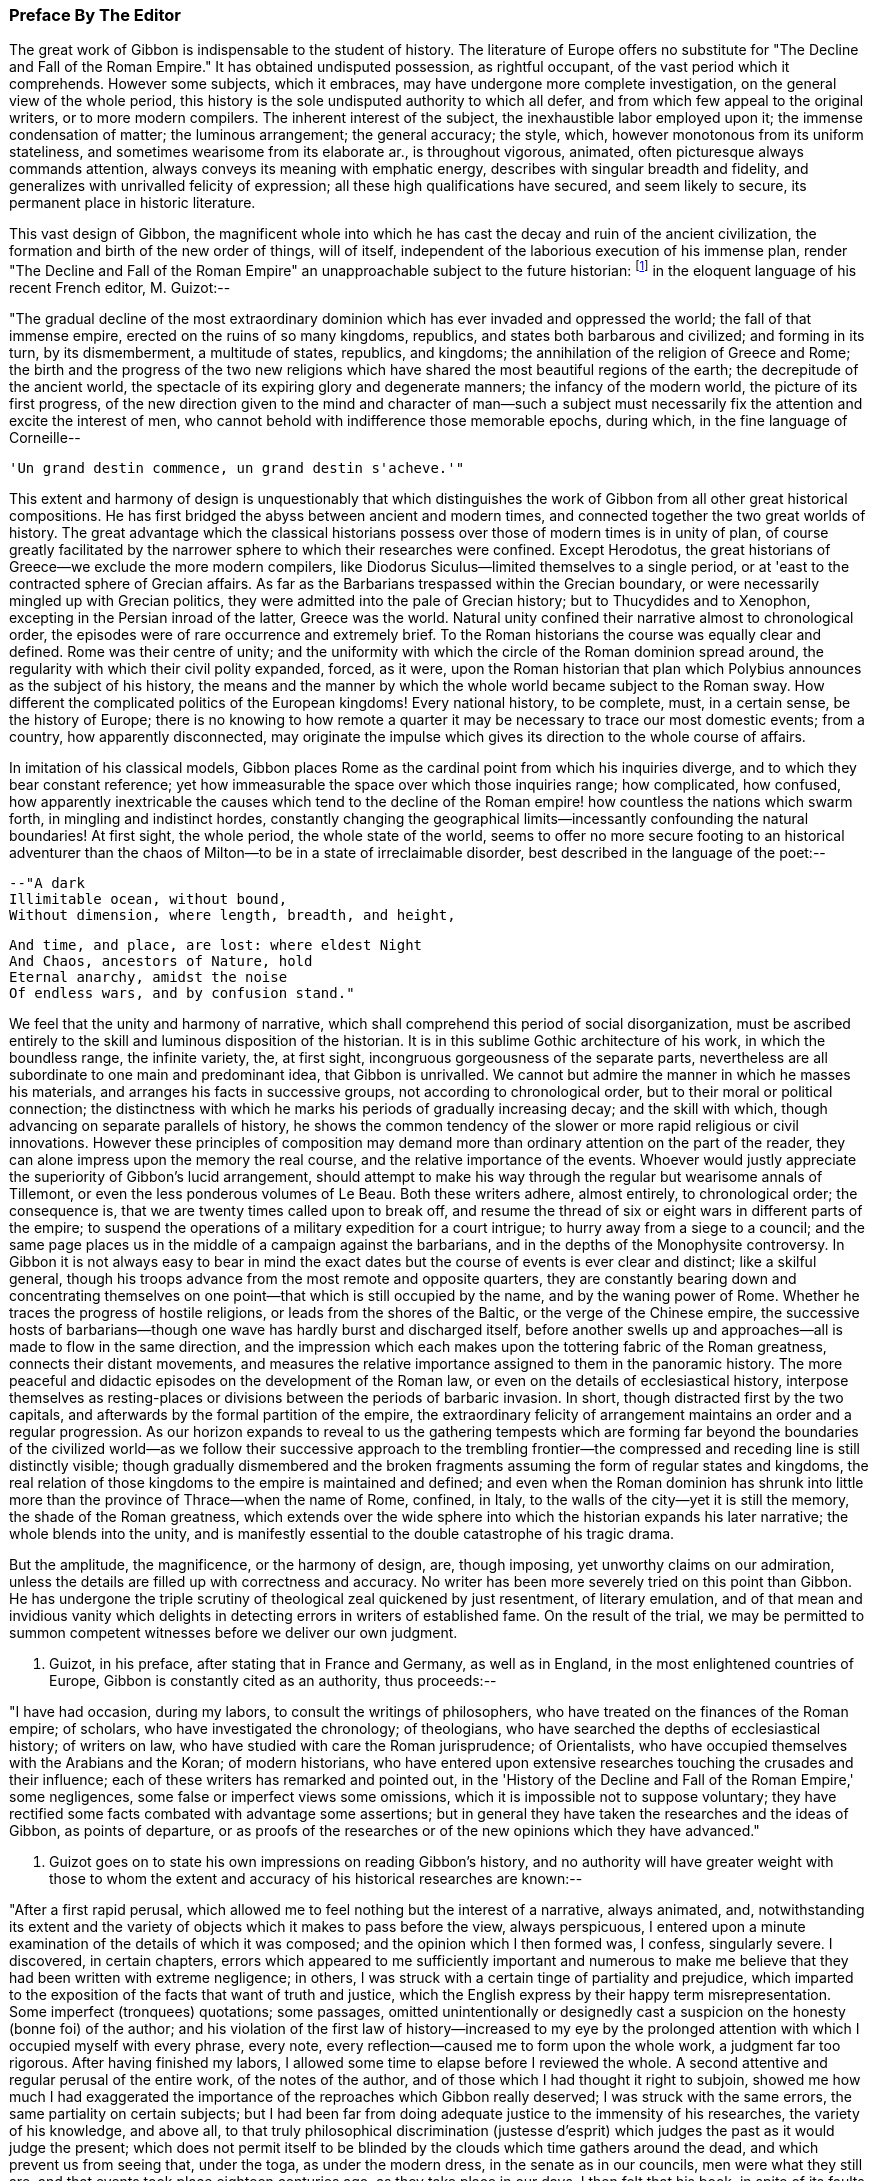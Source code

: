 === Preface By The Editor

The great work of Gibbon is indispensable to the student of history. The
literature of Europe offers no substitute for "The Decline and Fall of
the Roman Empire." It has obtained undisputed possession, as rightful
occupant, of the vast period which it comprehends. However some
subjects, which it embraces, may have undergone more complete
investigation, on the general view of the whole period, this history
is the sole undisputed authority to which all defer, and from which
few appeal to the original writers, or to more modern compilers. The
inherent interest of the subject, the inexhaustible labor employed upon
it; the immense condensation of matter; the luminous arrangement; the
general accuracy; the style, which, however monotonous from its
uniform stateliness, and sometimes wearisome from its elaborate ar.,
is throughout vigorous, animated, often picturesque always commands
attention, always conveys its meaning with emphatic energy, describes
with singular breadth and fidelity, and generalizes with unrivalled
felicity of expression; all these high qualifications have secured, and
seem likely to secure, its permanent place in historic literature.

This vast design of Gibbon, the magnificent whole into which he has cast
the decay and ruin of the ancient civilization, the formation and birth
of the new order of things, will of itself, independent of the laborious
execution of his immense plan, render "The Decline and Fall of the Roman
Empire" an unapproachable subject to the future historian: footnote:[A considerable portion of this preface has already appeared
before us public in the Quarterly Review.]
 in the
eloquent language of his recent French editor, M. Guizot:--



"The gradual decline of the most extraordinary dominion which has
ever invaded and oppressed the world; the fall of that immense empire,
erected on the ruins of so many kingdoms, republics, and states both
barbarous and civilized; and forming in its turn, by its dismemberment,
a multitude of states, republics, and kingdoms; the annihilation of the
religion of Greece and Rome; the birth and the progress of the two new
religions which have shared the most beautiful regions of the earth; the
decrepitude of the ancient world, the spectacle of its expiring glory
and degenerate manners; the infancy of the modern world, the picture of
its first progress, of the new direction given to the mind and character
of man--such a subject must necessarily fix the attention and excite
the interest of men, who cannot behold with indifference those memorable
epochs, during which, in the fine language of Corneille--

     'Un grand destin commence, un grand destin s'acheve.'"

This extent and harmony of design is unquestionably that which
distinguishes the work of Gibbon from all other great historical
compositions. He has first bridged the abyss between ancient and modern
times, and connected together the two great worlds of history. The great
advantage which the classical historians possess over those of modern
times is in unity of plan, of course greatly facilitated by the narrower
sphere to which their researches were confined. Except Herodotus, the
great historians of Greece--we exclude the more modern compilers, like
Diodorus Siculus--limited themselves to a single period, or at 'east to
the contracted sphere of Grecian affairs. As far as the Barbarians
trespassed within the Grecian boundary, or were necessarily mingled up
with Grecian politics, they were admitted into the pale of Grecian
history; but to Thucydides and to Xenophon, excepting in the Persian
inroad of the latter, Greece was the world. Natural unity confined their
narrative almost to chronological order, the episodes were of rare
occurrence and extremely brief. To the Roman historians the course was
equally clear and defined. Rome was their centre of unity; and the
uniformity with which the circle of the Roman dominion spread around,
the regularity with which their civil polity expanded, forced, as it
were, upon the Roman historian that plan which Polybius announces as the
subject of his history, the means and the manner by which the whole
world became subject to the Roman sway. How different the complicated
politics of the European kingdoms! Every national history, to be
complete, must, in a certain sense, be the history of Europe; there is
no knowing to how remote a quarter it may be necessary to trace our most
domestic events; from a country, how apparently disconnected, may
originate the impulse which gives its direction to the whole course of
affairs.

In imitation of his classical models, Gibbon places Rome as the cardinal
point from which his inquiries diverge, and to which they bear constant
reference; yet how immeasurable the space over which those inquiries
range; how complicated, how confused, how apparently inextricable the
causes which tend to the decline of the Roman empire! how countless
the nations which swarm forth, in mingling and indistinct hordes,
constantly changing the geographical limits--incessantly confounding the
natural boundaries! At first sight, the whole period, the whole state
of the world, seems to offer no more secure footing to an historical
adventurer than the chaos of Milton--to be in a state of irreclaimable
disorder, best described in the language of the poet:--

     --"A dark
     Illimitable ocean, without bound,
     Without dimension, where length, breadth, and height,

     And time, and place, are lost: where eldest Night
     And Chaos, ancestors of Nature, hold
     Eternal anarchy, amidst the noise
     Of endless wars, and by confusion stand."

We feel that the unity and harmony of narrative, which shall comprehend
this period of social disorganization, must be ascribed entirely to the
skill and luminous disposition of the historian. It is in this sublime
Gothic architecture of his work, in which the boundless range, the
infinite variety, the, at first sight, incongruous gorgeousness of
the separate parts, nevertheless are all subordinate to one main and
predominant idea, that Gibbon is unrivalled. We cannot but admire the
manner in which he masses his materials, and arranges his facts in
successive groups, not according to chronological order, but to their
moral or political connection; the distinctness with which he marks his
periods of gradually increasing decay; and the skill with which, though
advancing on separate parallels of history, he shows the common tendency
of the slower or more rapid religious or civil innovations. However
these principles of composition may demand more than ordinary attention
on the part of the reader, they can alone impress upon the memory the
real course, and the relative importance of the events. Whoever would
justly appreciate the superiority of Gibbon's lucid arrangement, should
attempt to make his way through the regular but wearisome annals of
Tillemont, or even the less ponderous volumes of Le Beau. Both these
writers adhere, almost entirely, to chronological order; the consequence
is, that we are twenty times called upon to break off, and resume the
thread of six or eight wars in different parts of the empire; to suspend
the operations of a military expedition for a court intrigue; to hurry
away from a siege to a council; and the same page places us in the
middle of a campaign against the barbarians, and in the depths of the
Monophysite controversy. In Gibbon it is not always easy to bear in mind
the exact dates but the course of events is ever clear and distinct;
like a skilful general, though his troops advance from the most
remote and opposite quarters, they are constantly bearing down and
concentrating themselves on one point--that which is still occupied
by the name, and by the waning power of Rome. Whether he traces the
progress of hostile religions, or leads from the shores of the
Baltic, or the verge of the Chinese empire, the successive hosts of
barbarians--though one wave has hardly burst and discharged itself,
before another swells up and approaches--all is made to flow in the same
direction, and the impression which each makes upon the tottering fabric
of the Roman greatness, connects their distant movements, and measures
the relative importance assigned to them in the panoramic history. The
more peaceful and didactic episodes on the development of the Roman law,
or even on the details of ecclesiastical history, interpose themselves
as resting-places or divisions between the periods of barbaric invasion.
In short, though distracted first by the two capitals, and afterwards
by the formal partition of the empire, the extraordinary felicity of
arrangement maintains an order and a regular progression. As our horizon
expands to reveal to us the gathering tempests which are forming
far beyond the boundaries of the civilized world--as we follow their
successive approach to the trembling frontier--the compressed and
receding line is still distinctly visible; though gradually dismembered
and the broken fragments assuming the form of regular states and
kingdoms, the real relation of those kingdoms to the empire is
maintained and defined; and even when the Roman dominion has shrunk
into little more than the province of Thrace--when the name of Rome,
confined, in Italy, to the walls of the city--yet it is still the
memory, the shade of the Roman greatness, which extends over the wide
sphere into which the historian expands his later narrative; the
whole blends into the unity, and is manifestly essential to the double
catastrophe of his tragic drama.

But the amplitude, the magnificence, or the harmony of design, are,
though imposing, yet unworthy claims on our admiration, unless the
details are filled up with correctness and accuracy. No writer has been
more severely tried on this point than Gibbon. He has undergone the
triple scrutiny of theological zeal quickened by just resentment, of
literary emulation, and of that mean and invidious vanity which delights
in detecting errors in writers of established fame. On the result of
the trial, we may be permitted to summon competent witnesses before we
deliver our own judgment.

M. Guizot, in his preface, after stating that in France and Germany, as
well as in England, in the most enlightened countries of Europe, Gibbon
is constantly cited as an authority, thus proceeds:--

"I have had occasion, during my labors, to consult the writings of
philosophers, who have treated on the finances of the Roman empire; of
scholars, who have investigated the chronology; of theologians, who have
searched the depths of ecclesiastical history; of writers on law, who
have studied with care the Roman jurisprudence; of Orientalists, who
have occupied themselves with the Arabians and the Koran; of modern
historians, who have entered upon extensive researches touching the
crusades and their influence; each of these writers has remarked and
pointed out, in the 'History of the Decline and Fall of the Roman
Empire,' some negligences, some false or imperfect views some omissions,
which it is impossible not to suppose voluntary; they have rectified
some facts combated with advantage some assertions; but in general
they have taken the researches and the ideas of Gibbon, as points of
departure, or as proofs of the researches or of the new opinions which
they have advanced."

M. Guizot goes on to state his own impressions on reading Gibbon's
history, and no authority will have greater weight with those to whom
the extent and accuracy of his historical researches are known:--

"After a first rapid perusal, which allowed me to feel nothing but
the interest of a narrative, always animated, and, notwithstanding its
extent and the variety of objects which it makes to pass before the
view, always perspicuous, I entered upon a minute examination of the
details of which it was composed; and the opinion which I then formed
was, I confess, singularly severe. I discovered, in certain chapters,
errors which appeared to me sufficiently important and numerous to
make me believe that they had been written with extreme negligence; in
others, I was struck with a certain tinge of partiality and prejudice,
which imparted to the exposition of the facts that want of truth
and justice, which the English express by their happy term
misrepresentation. Some imperfect (tronquees) quotations; some passages,
omitted unintentionally or designedly cast a suspicion on the honesty
(bonne foi) of the author; and his violation of the first law of
history--increased to my eye by the prolonged attention with which I
occupied myself with every phrase, every note, every reflection--caused
me to form upon the whole work, a judgment far too rigorous. After
having finished my labors, I allowed some time to elapse before I
reviewed the whole. A second attentive and regular perusal of the entire
work, of the notes of the author, and of those which I had thought it
right to subjoin, showed me how much I had exaggerated the importance of
the reproaches which Gibbon really deserved; I was struck with the same
errors, the same partiality on certain subjects; but I had been far from
doing adequate justice to the immensity of his researches, the
variety of his knowledge, and above all, to that truly philosophical
discrimination (justesse d'esprit) which judges the past as it would
judge the present; which does not permit itself to be blinded by the
clouds which time gathers around the dead, and which prevent us from
seeing that, under the toga, as under the modern dress, in the senate
as in our councils, men were what they still are, and that events took
place eighteen centuries ago, as they take place in our days. I then
felt that his book, in spite of its faults, will always be a noble
work--and that we may correct his errors and combat his prejudices,
without ceasing to admit that few men have combined, if we are not to
say in so high a degree, at least in a manner so complete, and so well
regulated, the necessary qualifications for a writer of history."

The present editor has followed the track of Gibbon through many parts
of his work; he has read his authorities with constant reference to
his pages, and must pronounce his deliberate judgment, in terms of
the highest admiration as to his general accuracy. Many of his seeming
errors are almost inevitable from the close condensation of his matter.
From the immense range of his history, it was sometimes necessary to
compress into a single sentence, a whole vague and diffuse page of a
Byzantine chronicler. Perhaps something of importance may have thus
escaped, and his expressions may not quite contain the whole substance
of the passage from which they are taken. His limits, at times, compel
him to sketch; where that is the case, it is not fair to expect the
full details of the finished picture. At times he can only deal with
important results; and in his account of a war, it sometimes
requires great attention to discover that the events which seem to
be comprehended in a single campaign, occupy several years. But this
admirable skill in selecting and giving prominence to the points which
are of real weight and importance--this distribution of light and
shade--though perhaps it may occasionally betray him into vague and
imperfect statements, is one of the highest excellencies of Gibbon's
historic manner. It is the more striking, when we pass from the works of
his chief authorities, where, after laboring through long, minute, and
wearisome descriptions of the accessary and subordinate circumstances, a
single unmarked and undistinguished sentence, which we may overlook
from the inattention of fatigue, contains the great moral and political
result.

Gibbon's method of arrangement, though on the whole most favorable
to the clear comprehension of the events, leads likewise to apparent
inaccuracy. That which we expect to find in one part is reserved for
another. The estimate which we are to form, depends on the accurate
balance of statements in remote parts of the work; and we have sometimes
to correct and modify opinions, formed from one chapter by those of
another. Yet, on the other hand, it is astonishing how rarely we detect
contradiction; the mind of the author has already harmonized the whole
result to truth and probability; the general impression is almost
invariably the same. The quotations of Gibbon have likewise been called
in question;--I have, in general, been more inclined to admire their
exactitude, than to complain of their indistinctness, or incompleteness.
Where they are imperfect, it is commonly from the study of brevity, and
rather from the desire of compressing the substance of his notes into
pointed and emphatic sentences, than from dishonesty, or uncandid
suppression of truth.

These observations apply more particularly to the accuracy and fidelity
of the historian as to his facts; his inferences, of course, are more
liable to exception. It is almost impossible to trace the line between
unfairness and unfaithfulness; between intentional misrepresentation
and undesigned false coloring. The relative magnitude and importance of
events must, in some respect, depend upon the mind before which they are
presented; the estimate of character, on the habits and feelings of the
reader. Christians, like M. Guizot and ourselves, will see some things,
and some persons, in a different light from the historian of the Decline
and Fall. We may deplore the bias of his mind; we may ourselves be on
our guard against the danger of being misled, and be anxious to warn
less wary readers against the same perils; but we must not confound
this secret and unconscious departure from truth, with the deliberate
violation of that veracity which is the only title of an historian
to our confidence. Gibbon, it may be fearlessly asserted, is rarely
chargeable even with the suppression of any material fact, which bears
upon individual character; he may, with apparently invidious hostility,
enhance the errors and crimes, and disparage the virtues of certain
persons; yet, in general, he leaves us the materials for forming a
fairer judgment; and if he is not exempt from his own prejudices,
perhaps we might write passions, yet it must be candidly acknowledged,
that his philosophical bigotry is not more unjust than the theological
partialities of those ecclesiastical writers who were before in
undisputed possession of this province of history.

We are thus naturally led to that great misrepresentation which
pervades his history--his false estimate of the nature and influence of
Christianity.

But on this subject some preliminary caution is necessary, lest that
should be expected from a new edition, which it is impossible that it
should completely accomplish. We must first be prepared with the only
sound preservative against the false impression likely to be produced
by the perusal of Gibbon; and we must see clearly the real cause of that
false impression. The former of these cautions will be briefly suggested
in its proper place, but it may be as well to state it, here, somewhat
more at length. The art of Gibbon, or at least the unfair impression
produced by his two memorable chapters, consists in his confounding
together, in one indistinguishable mass, the origin and apostolic
propagation of the new religion, with its later progress. No argument
for the divine authority of Christianity has been urged with greater
force, or traced with higher eloquence, than that deduced from its
primary development, explicable on no other hypothesis than a heavenly
origin, and from its rapid extension through great part of the Roman
empire. But this argument--one, when confined within reasonable limits,
of unanswerable force--becomes more feeble and disputable in proportion
as it recedes from the birthplace, as it were, of the religion. The
further Christianity advanced, the more causes purely human were
enlisted in its favor; nor can it be doubted that those developed with
such artful exclusiveness by Gibbon did concur most essentially to its
establishment. It is in the Christian dispensation, as in the material
world. In both it is as the great First Cause, that the Deity is most
undeniably manifest. When once launched in regular motion upon the bosom
of space, and endowed with all their properties and relations of weight
and mutual attraction, the heavenly bodies appear to pursue their
courses according to secondary laws, which account for all their sublime
regularity. So Christianity proclaims its Divine Author chiefly in its
first origin and development. When it had once received its impulse
from above--when it had once been infused into the minds of its
first teachers--when it had gained full possession of the reason and
affections of the favored few--it might be--and to the Protestant, the
rational Christian, it is impossible to define when it really was--left
to make its way by its native force, under the ordinary secret agencies
of all-ruling Providence. The main question, the divine origin of the
religion, was dexterously eluded, or speciously conceded by Gibbon;
his plan enabled him to commence his account, in most parts, below the
apostolic times; and it was only by the strength of the dark coloring
with which he brought out the failings and the follies of the succeeding
ages, that a shadow of doubt and suspicion was thrown back upon the
primitive period of Christianity.


"The theologian," says Gibbon, "may indulge the pleasing task of
describing religion as she descended from heaven, arrayed in her native
purity; a more melancholy duty is imposed upon the historian:--he
must discover the inevitable mixture of error and corruption which she
contracted in a long residence upon earth among a weak and degenerate
race of beings." Divest this passage of the latent sarcasm betrayed by
the subsequent tone of the whole disquisition, and it might commence a
Christian history written in the most Christian spirit of candor. But as
the historian, by seeming to respect, yet by dexterously confounding the
limits of the sacred land, contrived to insinuate that it was an Utopia
which had no existence but in the imagination of the theologian--as he
suggested rather than affirmed that the days of Christian purity were a
kind of poetic golden age;--so the theologian, by venturing too far into
the domain of the historian, has been perpetually obliged to contest
points on which he had little chance of victory--to deny facts
established on unshaken evidence--and thence, to retire, if not with
the shame of defeat, yet with but doubtful and imperfect success. Paley,
with his intuitive sagacity, saw through the difficulty of answering
Gibbon by the ordinary arts of controversy; his emphatic sentence,
"Who can refute a sneer?" contains as much truth as point. But full and
pregnant as this phrase is, it is not quite the whole truth; it is the
tone in which the progress of Christianity is traced, in comparison with
the rest of the splendid and prodigally ornamented work, which is the
radical defect in the "Decline and Fall." Christianity alone receives
no embellishment from the magic of Gibbon's language; his imagination is
dead to its moral dignity; it is kept down by a general zone of jealous
disparagement, or neutralized by a painfully elaborate exposition of
its darker and degenerate periods. There are occasions, indeed, when its
pure and exalted humanity, when its manifestly beneficial influence,
can compel even him, as it were, to fairness, and kindle his unguarded
eloquence to its usual fervor; but, in general, he soon relapses into a
frigid apathy; affects an ostentatiously severe impartiality; notes all
the faults of Christians in every age with bitter and almost malignant
sarcasm; reluctantly, and with exception and reservation, admits their
claim to admiration. This inextricable bias appears even to influence
his manner of composition. While all the other assailants of the Roman
empire, whether warlike or religious, the Goth, the Hun, the Arab, the
Tartar, Alaric and Attila, Mahomet, and Zengis, and Tamerlane, are each
introduced upon the scene almost with dramatic animation--their progress
related in a full, complete, and unbroken narrative--the triumph of
Christianity alone takes the form of a cold and critical disquisition.
The successes of barbarous energy and brute force call forth all the
consummate skill of composition; while the moral triumphs of Christian
benevolence--the tranquil heroism of endurance, the blameless purity,
the contempt of guilty fame and of honors destructive to the human race,
which, had they assumed the proud name of philosophy, would have been
blazoned in his brightest words, because they own religion as their
principle--sink into narrow asceticism. The glories of Christianity,
in short, touch on no chord in the heart of the writer; his imagination
remains unkindled; his words, though they maintain their stately and
measured march, have become cool, argumentative, and inanimate. Who
would obscure one hue of that gorgeous coloring in which Gibbon has
invested the dying forms of Paganism, or darken one paragraph in his
splendid view of the rise and progress of Mahometanism? But who
would not have wished that the same equal justice had been done to
Christianity; that its real character and deeply penetrating influence
had been traced with the same philosophical sagacity, and represented
with more sober, as would become its quiet course, and perhaps less
picturesque, but still with lively and attractive, descriptiveness? He
might have thrown aside, with the same scorn, the mass of ecclesiastical
fiction which envelops the early history of the church, stripped off
the legendary romance, and brought out the facts in their primitive
nakedness and simplicity--if he had but allowed those facts the benefit
of the glowing eloquence which he denied to them alone. He might have
annihilated the whole fabric of post-apostolic miracles, if he had left
uninjured by sarcastic insinuation those of the New Testament; he might
have cashiered, with Dodwell, the whole host of martyrs, which owe their
existence to the prodigal invention of later days, had he but bestowed
fair room, and dwelt with his ordinary energy on the sufferings of the
genuine witnesses to the truth of Christianity, the Polycarps, or the
martyrs of Vienne. And indeed, if, after all, the view of the early
progress of Christianity be melancholy and humiliating we must beware
lest we charge the whole of this on the infidelity of the historian.
It is idle, it is disingenuous, to deny or to dissemble the early
depravations of Christianity, its gradual but rapid departure from
its primitive simplicity and purity, still more, from its spirit of
universal love. It may be no unsalutary lesson to the Christian world,
that this silent, this unavoidable, perhaps, yet fatal change shall have
been drawn by an impartial, or even an hostile hand. The Christianity
of every age may take warning, lest by its own narrow views, its want
of wisdom, and its want of charity, it give the same advantage to the
future unfriendly historian, and disparage the cause of true religion.

The design of the present edition is partly corrective, partly
supplementary: corrective, by notes, which point out (it is hoped, in
a perfectly candid and dispassionate spirit with no desire but to
establish the truth) such inaccuracies or misstatements as may have been
detected, particularly with regard to Christianity; and which thus, with
the previous caution, may counteract to a considerable extent the
unfair and unfavorable impression created against rational religion:
supplementary, by adding such additional information as the editor's
reading may have been able to furnish, from original documents or books,
not accessible at the time when Gibbon wrote.

The work originated in the editor's habit of noting on the margin of his
copy of Gibbon references to such authors as had discovered errors, or
thrown new light on the subjects treated by Gibbon. These had grown
to some extent, and seemed to him likely to be of use to others. The
annotations of M. Guizot also appeared to him worthy of being better
known to the English public than they were likely to be, as appended to
the French translation.

The chief works from which the editor has derived his materials are,
I. The French translation, with notes by M. Guizot; 2d edition, Paris,
1828. The editor has translated almost all the notes of M. Guizot. Where
he has not altogether agreed with him, his respect for the learning
and judgment of that writer has, in general, induced him to retain the
statement from which he has ventured to differ, with the grounds on
which he formed his own opinion. In the notes on Christianity, he has
retained all those of M. Guizot, with his own, from the conviction,
that on such a subject, to many, the authority of a French statesman,
a Protestant, and a rational and sincere Christian, would appear more
independent and unbiassed, and therefore be more commanding, than that
of an English clergyman.


The editor has not scrupled to transfer the notes of M. Guizot to the
present work. The well-known zeal for knowledge, displayed in all
the writings of that distinguished historian, has led to the natural
inference, that he would not be displeased at the attempt to make them
of use to the English readers of Gibbon. The notes of M. Guizot are
signed with the letter G.

II. The German translation, with the notes of Wenck. Unfortunately this
learned translator died, after having completed only the first volume;
the rest of the work was executed by a very inferior hand.

The notes of Wenck are extremely valuable; many of them have been
adopted by M. Guizot; they are distinguished by the letter W. [*]

[Footnote *: The editor regrets that he has not been able to find the
Italian translation, mentioned by Gibbon himself with some respect. It
is not in our great libraries, the Museum or the Bodleian; and he has
never found any bookseller in London who has seen it.]

III. The new edition of Le Beau's "Histoire du Bas Empire, with notes by
M. St. Martin, and M. Brosset." That distinguished Armenian scholar, M.
St. Martin (now, unhappily, deceased) had added much information from
Oriental writers, particularly from those of Armenia, as well as from
more general sources. Many of his observations have been found as
applicable to the work of Gibbon as to that of Le Beau.

IV. The editor has consulted the various answers made to Gibbon on the
first appearance of his work; he must confess, with little profit.
They were, in general, hastily compiled by inferior and now forgotten
writers, with the exception of Bishop Watson, whose able apology is
rather a general argument, than an examination of misstatements. The
name of Milner stands higher with a certain class of readers, but will
not carry much weight with the severe investigator of history.

V. Some few classical works and fragments have come to light, since
the appearance of Gibbon's History, and have been noticed in their
respective places; and much use has been made, in the latter volumes
particularly, of the increase to our stores of Oriental literature. The
editor cannot, indeed, pretend to have followed his author, in these
gleanings, over the whole vast field of his inquiries; he may have
overlooked or may not have been able to command some works, which might
have thrown still further light on these subjects; but he trusts that
what he has adduced will be of use to the student of historic truth.

The editor would further observe, that with regard to some other
objectionable passages, which do not involve misstatement or inaccuracy,
he has intentionally abstained from directing particular attention
towards them by any special protest.

The editor's notes are marked M.

A considerable part of the quotations (some of which in the later
editions had fallen into great confusion) have been verified, and have
been corrected by the latest and best editions of the authors.

June, 1845.

In this new edition, the text and the notes have been carefully revised,
the latter by the editor.

Some additional notes have been subjoined, distinguished by the
signature M. 1845.
